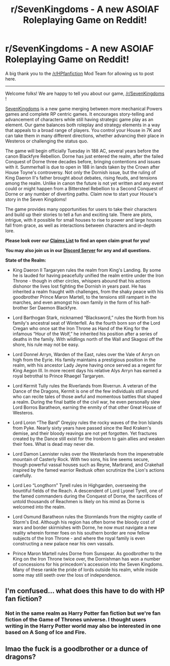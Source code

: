 #+TITLE: r/SevenKingdoms - A new ASOIAF Roleplaying Game on Reddit!

* r/SevenKingdoms - A new ASOIAF Roleplaying Game on Reddit!
:PROPERTIES:
:Author: AuPhoenix
:Score: 0
:DateUnix: 1507424100.0
:DateShort: 2017-Oct-08
:END:
A big thank you to the [[/r/HPfanfiction]] Mod Team for allowing us to post here.

--------------

Welcome folks! We are happy to tell you about our game, [[/r/SevenKingdoms]] !

 

[[https://www.reddit.com/r/SevenKingdoms/][SevenKingdoms]] is a new game merging between more mechanical Powers games and complete RP centric games. It encourages story-telling and advancement of characters while still having strategic game play as an element. Our game balances both roleplay and strategy elements in a way that appeals to a broad range of players. You control your House in 7K and can take them in many different directions, whether advancing their place in Westeros or challenging the status quo.

 

The game will begin officially Tuesday in 188 AC, several years before the canon Blackfyre Rebellion. Dorne has just entered the realm, after the failed Conquest of Dorne three decades before, bringing contentions and issues with it. Summerhall is due to open in 188 in lands taken by the Crown after House Toyne's controversy. Not only the Dornish issue, but the ruling of King Daeron II's father brought about debates, rising feuds, and tensions among the realm. Unlike in canon the future is not yet written and any event could or might happen from a Bittersteel Rebellion to a Second Conquest of Dorne or any number of diverting paths. Claim now to start your House's story in the Seven Kingdoms!

The game provides many opportunities for users to take their characters and build up their stories to tell a fun and exciting tale. There are plots, intrigue, with it possible for small houses to rise to power and large houses fall from grace, as well as interactions between characters and in-depth lore.

*Please look over our [[https://docs.google.com/spreadsheets/d/14O2L4cnd7LLAhMl9t-bPykH_QaiLyDztVvGVUZzQqzY/edit?usp=sharing][Claims List]] to find an open claim great for you!*

*You may also join us in our [[https://discord.gg/tBF4r6p][Discord Server]] for any and all questions.*

 

*State of the Realm:*

- King Daeron II Targaryen rules the realm from King's Landing. By some he is lauded for having peacefully unified the realm entire under the Iron Throne - though in other circles, whispers abound that his actions dishonor the lives lost fighting the Dornish in years past. He has inherited a realm fraught with challenges, from the shaky peace with his goodbrother Prince Maron Martell, to the tensions still rampant in the marches, and even amongst his own family in the form of his half-brother Ser Daemon Blackfyre.

- Lord Barthogan Stark, nicknamed “Blacksword,” rules the North from his family's ancestral seat of Winterfell. As the fourth born son of the Lord Cregan who once sat the Iron Throne as Hand of the King for the infamous “Hour of the Wolf,” he inherited his position after a series of deaths in the family. With wildlings north of the Wall and Skagosi off the shore, his rule may not be easy.

- Lord Donnel Arryn, Warden of the East, rules over the Vale of Arryn on high from the Eyrie. His family maintains a prestigious position in the realm, with his ancestor Lady Jeyne having once served as a regent for King Aegon III. In more recent days his relative Alys Arryn has earned a royal betrothal to Prince Rhaegel Targaryen.

- Lord Kermit Tully rules the Riverlands from Riverrun. A veteran of the Dance of the Dragons, Kermit is one of the few individuals still around who can recite tales of those awful and momentous battles that shaped a realm. During the final battle of the civil war, he even personally slew Lord Borros Baratheon, earning the enmity of that other Great House of Westeros.

- Lord Loron “The Bard” Greyjoy rules the rocky waves of the Iron Islands from Pyke. Nearly sixty years have passed since the Red Kraken's demise, and their bloody reavings are not yet forgotten. Yet fractures created by the Dance still exist for the Ironborn to gain allies and weaken their foes. What is dead may never die.

- Lord Damon Lannister rules over the Westerlands from the impenetrable mountain of Casterly Rock. With two sons, his line seems secure, though powerful vassal houses such as Reyne, Marbrand, and Crakehall inspired by the famed warrior Redtusk often scrutinize the Lion's actions carefully.

- Lord Leo “Longthorn” Tyrell rules in Highgarden, overseeing the bountiful fields of the Reach. A descendent of Lord Lyonel Tyrell, one of the famed commanders during the Conquest of Dorne, the sacrifices of untold thousands of Reachmen is likely on his mind as Dorne is welcomed into the realm.

- Lord Osmund Baratheon rules the Stormlands from the mighty castle of Storm's End. Although his region has often borne the bloody cost of wars and border skirmishes with Dorne, he now must navigate a new reality wherein former foes on his southern border are now fellow subjects of the Iron Throne - and where the royal family is even constructing a new palace near his own vassals.

- Prince Maron Martell rules Dorne from Sunspear. As goodbrother to the King on the Iron Throne twice over, the Dornishman has won a number of concessions for his princedom's accession into the Seven Kingdoms. Many of these rankle the pride of lords outside his realm, while inside some may still seeth over the loss of independence.


** I'm confused... what does this have to do with HP fan fiction?
:PROPERTIES:
:Author: Littlebark2
:Score: 6
:DateUnix: 1507424232.0
:DateShort: 2017-Oct-08
:END:

*** Not in the same realm as Harry Potter fan fiction but we're fan fiction of the Game of Thrones universe. I thought users writing in the Harry Potter world may also be interested in one based on A Song of Ice and Fire.
:PROPERTIES:
:Author: AuPhoenix
:Score: 1
:DateUnix: 1507424358.0
:DateShort: 2017-Oct-08
:END:


** lmao the fuck is a goodbrother or a dunce of dragons?
:PROPERTIES:
:Score: 0
:DateUnix: 1507429864.0
:DateShort: 2017-Oct-08
:END:
